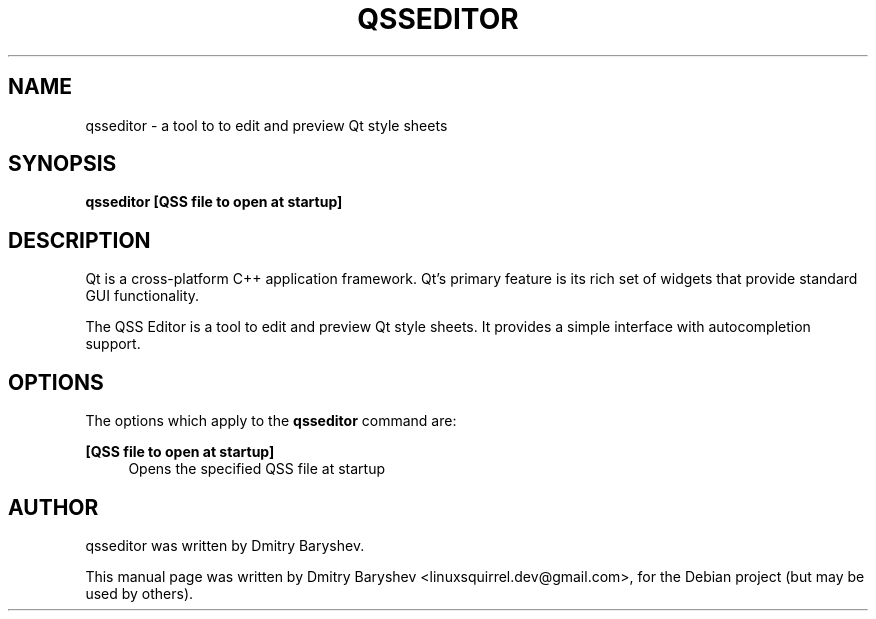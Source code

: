 .TH QSSEDITOR 1 "MARCH 21, 2014"
.\" Please adjust this date whenever revising the manpage.
.SH NAME
qsseditor \- a tool to to edit and preview Qt style sheets
.SH SYNOPSIS
.B qsseditor
\fB[QSS file to open at startup]\fR
.br
.SH DESCRIPTION
Qt is a cross-platform C++ application framework. Qt's primary feature
is its rich set of widgets that provide standard GUI functionality.

The QSS Editor is a tool to edit and preview Qt style sheets. It provides
a simple interface with autocompletion support.
.SH OPTIONS
The options which apply to the
\fBqsseditor\fR
command are:
.PP
\fB[QSS file to open at startup]\fR
.RS 4
Opens the specified QSS file at startup
.RE
.SH AUTHOR
qsseditor was written by Dmitry Baryshev.
.PP
This manual page was written by Dmitry Baryshev <linuxsquirrel.dev@gmail.com>,
for the Debian project (but may be used by others).
